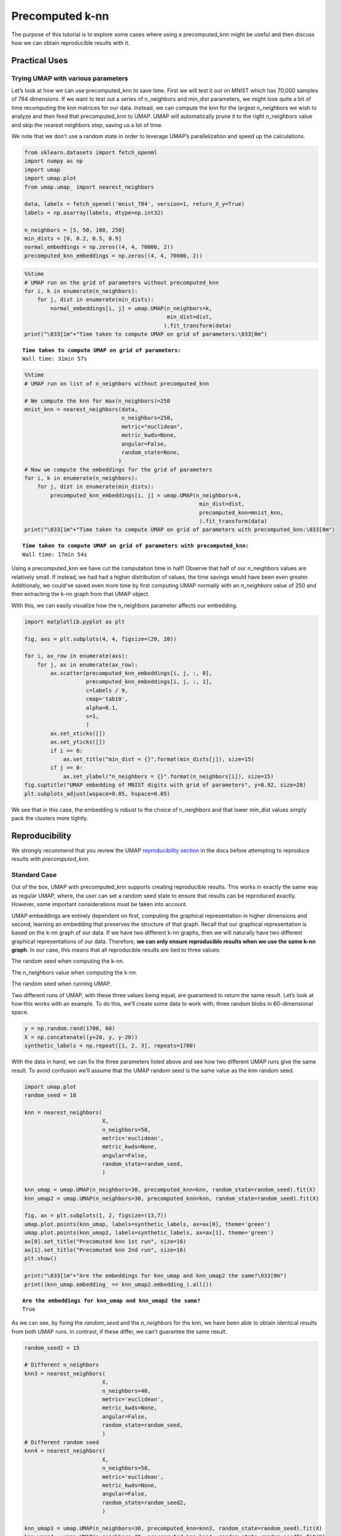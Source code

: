 Precomputed k-nn
===================

The purpose of this tutorial is to explore some cases where using a
precomputed_knn might be useful and then discuss how we can obtain
reproducible results with it.

Practical Uses
--------------

Trying UMAP with various parameters
~~~~~~~~~~~~~~~~~~~~~~~~~~~~~~~~~~~~

Let’s look at how we can use precomputed_knn to save time. First we will
test it out on MNIST which has 70,000 samples of 784 dimensions. If we
want to test out a series of n_neighbors and min_dist parameters, we
might lose quite a bit of time recomputing the knn matrices for our
data. Instead, we can compute the knn for the largest n_neighbors we
wish to analyze and then feed that precomputed_knn to UMAP. UMAP will
automatically prune it to the right n_neighbors value and skip the
nearest neighbors step, saving us a lot of time.

We note that we don’t use a random state in order to leverage UMAP’s
parallelization and speed up the calculations.

.. code:: python3

    from sklearn.datasets import fetch_openml
    import numpy as np
    import umap
    import umap.plot
    from umap.umap_ import nearest_neighbors
    
    data, labels = fetch_openml('mnist_784', version=1, return_X_y=True)
    labels = np.asarray(labels, dtype=np.int32)
    
    n_neighbors = [5, 50, 100, 250]
    min_dists = [0, 0.2, 0.5, 0.9]
    normal_embeddings = np.zeros((4, 4, 70000, 2))
    precomputed_knn_embeddings = np.zeros((4, 4, 70000, 2))

.. code:: python3

    %%time
    # UMAP run on the grid of parameters without precomputed_knn
    for i, k in enumerate(n_neighbors):
        for j, dist in enumerate(min_dists):
            normal_embeddings[i, j] = umap.UMAP(n_neighbors=k,
                                                min_dist=dist,
                                               ).fit_transform(data)
    print("\033[1m"+"Time taken to compute UMAP on grid of parameters:\033[0m")


.. parsed-literal::

    **Time taken to compute UMAP on grid of parameters:**
    Wall time: 31min 57s
    

.. code:: python3

    %%time
    # UMAP run on list of n_neighbors without precomputed_knn
    
    # We compute the knn for max(n_neighbors)=250
    mnist_knn = nearest_neighbors(data,
                                  n_neighbors=250,
                                  metric="euclidean",
                                  metric_kwds=None,
                                  angular=False,
                                  random_state=None,
                                 )
    # Now we compute the embeddings for the grid of parameters
    for i, k in enumerate(n_neighbors):
        for j, dist in enumerate(min_dists):
            precomputed_knn_embeddings[i, j] = umap.UMAP(n_neighbors=k,
                                                          min_dist=dist,
                                                          precomputed_knn=mnist_knn,
                                                          ).fit_transform(data)
    print("\033[1m"+"Time taken to compute UMAP on grid of parameters with precomputed_knn:\033[0m")


.. parsed-literal::

    **Time taken to compute UMAP on grid of parameters with precomputed_knn:**
    Wall time: 17min 54s
    

Using a precomputed_knn we have cut the computation time in half!
Observe that half of our n_neighbors values are relatively small. If
instead, we had had a higher distribution of values, the time savings
would have been even greater. Additionaly, we could've saved even more
time by first computing UMAP normally with an *n_neighbors* value of 250
and then extracting the k-nn graph from that UMAP object.

With this, we can easily visualize how the n_neighbors parameter affects
our embedding.

.. code:: python3

    import matplotlib.pyplot as plt
    
    fig, axs = plt.subplots(4, 4, figsize=(20, 20))
    
    for i, ax_row in enumerate(axs):
        for j, ax in enumerate(ax_row):
            ax.scatter(precomputed_knn_embeddings[i, j, :, 0],
                       precomputed_knn_embeddings[i, j, :, 1],
                       c=labels / 9,
                       cmap='tab10',
                       alpha=0.1,
                       s=1,
                       )
            ax.set_xticks([])
            ax.set_yticks([])
            if i == 0:
                ax.set_title("min_dist = {}".format(min_dists[j]), size=15)
            if j == 0:
                ax.set_ylabel("n_neighbors = {}".format(n_neighbors[i]), size=15)
    fig.suptitle("UMAP embedding of MNIST digits with grid of parameters", y=0.92, size=20)
    plt.subplots_adjust(wspace=0.05, hspace=0.05)



.. image:: images/precomputed_k-nn6.png


We see that in this case, the embedding is robust to the choice of
n_neighbors and that lower min_dist values simply pack the clusters more
tightly.

Reproducibility
----------------

We strongly recommend that you review the UMAP `reproducibility
section <https://umap-learn.readthedocs.io/en/latest/reproducibility.html>`__
in the docs before attempting to reproduce results with
*precomputed_knn*.

Standard Case
~~~~~~~~~~~~~~~

Out of the box, UMAP with precomputed_knn supports creating reproducible
results. This works in exactly the same way as regular UMAP, where, the
user can set a random seed state to ensure that results can be reproduced
exactly. However, some important considerations must be taken into account.

UMAP embeddings are entirely dependent on first, computing the graphical
representation in higher dimensions and second, learning an embedding
that preserves the structure of that graph. Recall that our graphical
representation is based on the k-nn graph of our data. If we have two
different k-nn graphs, then we will naturally have two different
graphical representations of our data. Therefore, **we can only ensure
reproducible results when we use the same k-nn graph**. In our case,
this means that all reproducible results are tied to three values:

.. raw:: html

   <ol>

.. raw:: html

   <li>

The random seed when computing the k-nn.

.. raw:: html

   </li>

.. raw:: html

   <li>

The n_neighbors value when computing the k-nn.

.. raw:: html

   </li>

.. raw:: html

   <li>

The random seed when running UMAP.

.. raw:: html

   </li>

.. raw:: html

   </ol>

Two different runs of UMAP, with these three values being equal, are
guaranteed to return the same result. Let’s look at how this works with
an example. To do this, we’ll create some data to work with; three
random blobs in 60-dimensional space.

.. code:: python3

    y = np.random.rand(1700, 60)
    X = np.concatenate((y+20, y, y-20))
    synthetic_labels = np.repeat([1, 2, 3], repeats=1700)

With the data in hand, we can fix the three parameters listed above and
see how two different UMAP runs give the same result. To avoid confusion
we’ll assume that the UMAP random seed is the same value as the knn
random seed.

.. code:: python3

    import umap.plot
    random_seed = 10
    
    knn = nearest_neighbors(
                            X, 
                            n_neighbors=50,
                            metric='euclidean',
                            metric_kwds=None,
                            angular=False,
                            random_state=random_seed,
                            )
    
    knn_umap = umap.UMAP(n_neighbors=30, precomputed_knn=knn, random_state=random_seed).fit(X)
    knn_umap2 = umap.UMAP(n_neighbors=30, precomputed_knn=knn, random_state=random_seed).fit(X)
    
    fig, ax = plt.subplots(1, 2, figsize=(13,7))
    umap.plot.points(knn_umap, labels=synthetic_labels, ax=ax[0], theme='green')
    umap.plot.points(knn_umap2, labels=synthetic_labels, ax=ax[1], theme='green')
    ax[0].set_title("Precomuted knn 1st run", size=16)
    ax[1].set_title("Precomuted knn 2nd run", size=16)
    plt.show()
    
    print("\033[1m"+"Are the embeddings for knn_umap and knn_umap2 the same?\033[0m")
    print((knn_umap.embedding_ == knn_umap2.embedding_).all())



.. image:: images/precomputed_k-nn11.png


.. parsed-literal::

    **Are the embeddings for knn_umap and knn_umap2 the same?**
    True
    

As we can see, by fixing the *random_seed* and the *n_neighbors* for the
knn, we have been able to obtain identical results from both UMAP runs.
In contrast, if these differ, we can’t guarantee the same result.

.. code:: python3

    random_seed2 = 15
    
    # Different n_neighbors
    knn3 = nearest_neighbors(
                            X, 
                            n_neighbors=40,
                            metric='euclidean',
                            metric_kwds=None,
                            angular=False,
                            random_state=random_seed,
                            )
    # Different random seed
    knn4 = nearest_neighbors(
                            X, 
                            n_neighbors=50,
                            metric='euclidean',
                            metric_kwds=None,
                            angular=False,
                            random_state=random_seed2,
                            )
    
    knn_umap3 = umap.UMAP(n_neighbors=30, precomputed_knn=knn3, random_state=random_seed).fit(X)
    knn_umap4 = umap.UMAP(n_neighbors=30, precomputed_knn=knn4, random_state=random_seed2).fit(X)
    
    fig, ax = plt.subplots(1, 2, figsize=(13,7))
    umap.plot.points(knn_umap3, labels=synthetic_labels, ax=ax[0], theme='green')
    umap.plot.points(knn_umap4, labels=synthetic_labels, ax=ax[1], theme='green')
    ax[0].set_title("Precomuted knn; different knn n_neighbors", size=16)
    ax[1].set_title("Precomuted knn; different random_seed", size=16)
    plt.show()
    
    print("\033[1m"+"Are the embeddings for knn_umap and knn_umap3 the same?\033[0m")
    print((knn_umap.embedding_ == knn_umap3.embedding_).all())
    
    print("\033[1m"+"Are the embeddings for knn_umap and knn_umap4 the same?\033[0m")
    print((knn_umap.embedding_ == knn_umap4.embedding_).all())



.. image:: images/precomputed_k-nn13.png


.. parsed-literal::

    **Are the embeddings for knn_umap and knn_umap3 the same?**
    False
    **Are the embeddings for knn_umap and knn_umap4 the same?**
    False
    

Without those three parameters being equal between runs, we have
obtained different results.

Reproducing normal UMAP with precomputed_knn
~~~~~~~~~~~~~~~~~~~~~~~~~~~~~~~~~~~~~~~~~~~~

With some extra considerations, we can also reproduce
precomputed_knn results with normal UMAP and vice-versa. As in
the previous case, we must keep in mind that the k-nn graphs have to be
same. Additionaly, we also must consider how UMAP uses the *random_seed*
that we provide it.

If you provide UMAP a *random_seed*, it converts it into an
*np.random.RandomState* (RNG). This RNG is then used to fix the state
for all the relevant steps in the algorithm. The important thing to
note, is that the RNG is mutated everytime it’s used. So, if we want to
reproduce results with precomputed_knn we’ll have to mimic how UMAP 
manipulates the RNG when calling the *fit()* function.

For more information on random states and their behavior, please refer to
`[1] <https://scikit-learn.org/dev/common_pitfalls.html#randomness>`__.

We’ll look at one example of how this can be accomplished. Other cases
can be easily infered from this. Using the same random blobs as before,
we seek to run UMAP normally and then reproduce the results with a
precomputed_knn. To accomplish this, we have to create a new k-nn graph
using the *nearest_neighbors()* function in the same way that
*fit()* would.

.. code:: python3

    from sklearn.utils import check_random_state
    
    # First we run the normal UMAP to compare with
    random_seed3 = 12
    normal_umap = umap.UMAP(n_neighbors=30, random_state=random_seed3).fit(X)
    
    # Now we run precomputed_knn UMAP
    random_state3 = check_random_state(random_seed3)
    # random_state3 = numpy.random.RandomState(random_seed3)
    knn5 = nearest_neighbors(
                            X, 
                            n_neighbors=30,
                            metric='euclidean',
                            metric_kwds=None,
                            angular=False,
                            random_state=random_state3,
                            )
    # This mutated RNG can now be fed into precompute_knn UMAP to obtain
    # the same results as in normal UMAP
    knn_umap5 = umap.UMAP(n_neighbors=30, 
                          precomputed_knn=knn5, 
                          random_state=random_state3,  # <--- This is a RNG
                         ).fit(X)

Note that in this case we create a numpy.random.mtrand.RandomState
instance with *check_random_state()* because we want to ensure that
our RNG is created and mutated in exactly the same way that UMAP
normally does. Equivalently, we could call *numpy.random.RandomState()*
directly.

Graphing and comparing the embeddings, we see that we were able to
obtain the same results.

.. code:: python3

    fig, ax = plt.subplots(1, 2, figsize=(13,7))
    umap.plot.points(normal_umap, labels=synthetic_labels, ax=ax[0], theme='green')
    umap.plot.points(knn_umap5, labels=synthetic_labels, ax=ax[1], theme='green')
    ax[0].set_title("Normal UMAP", size=16)
    ax[1].set_title("Precomuted knn UMAP", size=16)
    plt.show()
    
    print("\033[1m"+"Are the embeddings for normal_umap and knn_umap5 the same?\033[0m")
    print((normal_umap.embedding_ == knn_umap5.embedding_).all())



.. image:: images/precomputed_k-nn17.png


.. parsed-literal::

    **Are the embeddings for normal_umap and knn_umap5 the same?**
    True
    
